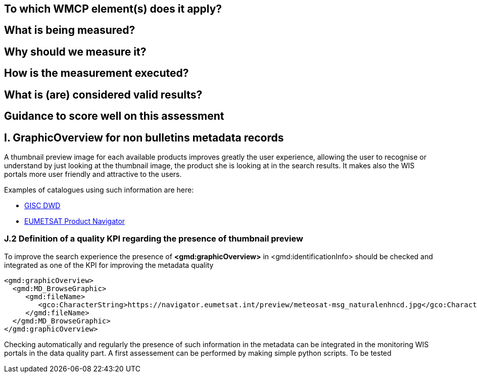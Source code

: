 == To which WMCP element(s) does it apply?
== What is being measured?
== Why should we measure it?
== How is the measurement executed?
== What is (are) considered valid results?
== Guidance to score well on this assessment



== I. GraphicOverview for non bulletins metadata records

A thumbnail preview image for each available products improves greatly the user experience, allowing the user to recognise or understand by just looking at the thumbnail image, the product she is looking at in the search results. It makes also the WIS portals more user friendly and attractive to the users.

Examples of catalogues using such information are here:

- https://gisc.dwd.de[GISC DWD]

- https://navigator.eumetsat.int/search?query=MSG%20RGB[EUMETSAT Product Navigator]

=== J.2 Definition of a quality KPI regarding the presence of thumbnail preview

To improve the search experience the presence of *<gmd:graphicOverview>* in <gmd:identificationInfo> should be checked and integrated as one of the KPI for improving the metadata quality

....
<gmd:graphicOverview>
  <gmd:MD_BrowseGraphic>
     <gmd:fileName>
        <gco:CharacterString>https://navigator.eumetsat.int/preview/meteosat-msg_naturalenhncd.jpg</gco:CharacterString>
     </gmd:fileName>
  </gmd:MD_BrowseGraphic>
</gmd:graphicOverview>
....

Checking automatically and regularly the presence of such information in the metadata can be integrated in the monitoring WIS portals in the data quality part. A first assessement can be performed by making simple python scripts. To be tested
